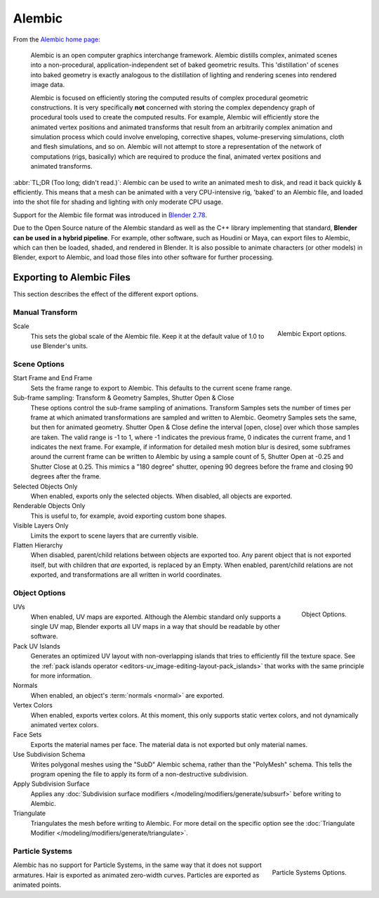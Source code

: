 
*******
Alembic
*******

From the `Alembic home page <https://www.alembic.io/>`__:

   Alembic is an open computer graphics interchange framework. Alembic distills complex, animated
   scenes into a non-procedural, application-independent set of baked geometric results.
   This 'distillation' of scenes into baked geometry is exactly analogous to the distillation of
   lighting and rendering scenes into rendered image data.

   Alembic is focused on efficiently storing the computed results of complex procedural geometric constructions.
   It is very specifically **not** concerned with storing the complex dependency graph
   of procedural tools used to create the computed results.
   For example, Alembic will efficiently store the animated vertex positions and
   animated transforms that result from an arbitrarily complex animation and simulation process
   which could involve enveloping, corrective shapes, volume-preserving simulations,
   cloth and flesh simulations, and so on.
   Alembic will not attempt to store a representation of the network of computations (rigs, basically)
   which are required to produce the final, animated vertex positions and animated transforms.

:abbr:`TL;DR (Too long; didn't read.)`: Alembic can be used to write an animated mesh to disk, and
read it back quickly & efficiently. This means that a mesh can be animated with a very CPU-intensive rig,
'baked' to an Alembic file, and loaded into the shot file for shading and lighting
with only moderate CPU usage.

Support for the Alembic file format was introduced in
`Blender 2.78 <https://wiki.blender.org/index.php/Dev:Ref/Release_Notes/2.78>`__.

Due to the Open Source nature of the Alembic standard as well as
the C++ library implementing that standard, **Blender can be used in a hybrid pipeline**.
For example, other software, such as Houdini or Maya, can export files to Alembic,
which can then be loaded, shaded, and rendered in Blender.
It is also possible to animate characters (or other models) in Blender, export to Alembic, and
load those files into other software for further processing.


Exporting to Alembic Files
==========================

This section describes the effect of the different export options.


Manual Transform
----------------

.. figure:: /images/pipeline_alembic_export-panel-scene-options.png
   :align: right

   Alembic Export options.

Scale
   This sets the global scale of the Alembic file. Keep it at the default value of 1.0 to use
   Blender's units.


Scene Options
-------------

Start Frame and End Frame
   Sets the frame range to export to Alembic. This defaults to the current scene frame range.
Sub-frame sampling: Transform & Geometry Samples, Shutter Open & Close
   These options control the sub-frame sampling of animations. Transform Samples sets the number
   of times per frame at which animated transformations are sampled and written to Alembic.
   Geometry Samples sets the same, but then for animated geometry. Shutter Open & Close define
   the interval [open, close] over which those samples are taken. The valid range is -1 to 1, where -1
   indicates the previous frame, 0 indicates the current frame, and 1 indicates the next frame.
   For example, if information for detailed mesh motion blur is desired, some subframes around
   the current frame can be written to Alembic by using a sample count of 5, Shutter Open at -0.25 and
   Shutter Close at 0.25. This mimics a "180 degree" shutter, opening 90 degrees before the frame
   and closing 90 degrees after the frame.
Selected Objects Only
   When enabled, exports only the selected objects. When disabled, all objects are exported.
Renderable Objects Only
   This is useful to, for example, avoid exporting custom bone shapes.
Visible Layers Only
   Limits the export to scene layers that are currently visible.
Flatten Hierarchy
   When disabled, parent/child relations between objects are exported too. Any parent object that
   is not exported itself, but with children that *are* exported, is replaced by an Empty.
   When enabled, parent/child relations are not exported, and transformations are all written in
   world coordinates.


Object Options
--------------

.. figure:: /images/pipeline_alembic_export-panel-object-options.png
   :align: right

   Object Options.

UVs
   When enabled, UV maps are exported. Although the Alembic standard only supports a single UV
   map, Blender exports all UV maps in a way that should be readable by other software.
Pack UV Islands
   Generates an optimized UV layout with non-overlapping islands that tries to efficiently
   fill the texture space. See the
   :ref:`pack islands operator <editors-uv_image-editing-layout-pack_islands>`
   that works with the same principle for more information.
Normals
   When enabled, an object's :term:`normals <normal>` are exported.
Vertex Colors
   When enabled, exports vertex colors. At this moment, this only supports static vertex colors,
   and not dynamically animated vertex colors.
Face Sets
   Exports the material names per face. The material data is not exported but only material names.
Use Subdivision Schema
   Writes polygonal meshes using the "SubD" Alembic schema, rather than the "PolyMesh" schema.
   This tells the program opening the file to apply its form of a non-destructive subdivision.
Apply Subdivision Surface
   Applies any :doc:`Subdivision surface modifiers </modeling/modifiers/generate/subsurf>`
   before writing to Alembic.
Triangulate
   Triangulates the mesh before writing to Alembic.
   For more detail on the specific option see the
   :doc:`Triangulate Modifier </modeling/modifiers/generate/triangulate>`.


Particle Systems
----------------

.. figure:: /images/pipeline_alembic_export-panel-particle-systems.png
   :align: right

   Particle Systems Options.

Alembic has no support for Particle Systems, in the same way that it does not support armatures.
Hair is exported as animated zero-width curves. Particles are exported as animated points.
